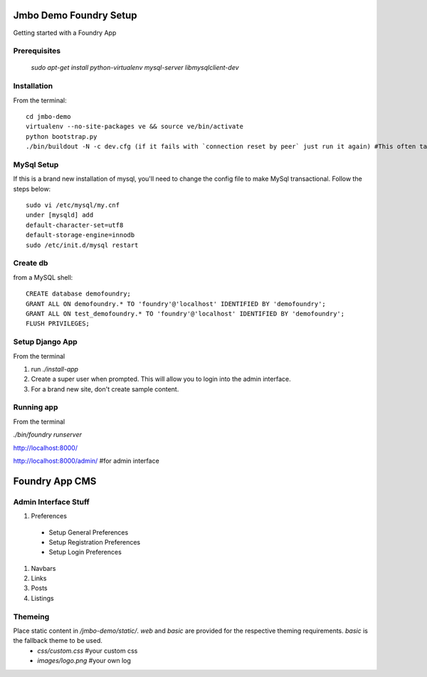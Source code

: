 Jmbo Demo Foundry Setup
=======================

Getting started with a Foundry App

Prerequisites
-------------

 `sudo apt-get install python-virtualenv mysql-server libmysqlclient-dev`

Installation
------------

From the terminal::

 cd jmbo-demo
 virtualenv --no-site-packages ve && source ve/bin/activate
 python bootstrap.py
 ./bin/buildout -N -c dev.cfg (if it fails with `connection reset by peer` just run it again) #This often take a while, so go ahead and make yourself a cup of coffee


MySql Setup
-----------

If this is a brand new installation of mysql, you'll need to change the config file to make MySql transactional. Follow the steps below::

 sudo vi /etc/mysql/my.cnf
 under [mysqld] add
 default-character-set=utf8
 default-storage-engine=innodb
 sudo /etc/init.d/mysql restart

Create db
---------

from a MySQL shell::

 CREATE database demofoundry;
 GRANT ALL ON demofoundry.* TO 'foundry'@'localhost' IDENTIFIED BY 'demofoundry';
 GRANT ALL ON test_demofoundry.* TO 'foundry'@'localhost' IDENTIFIED BY 'demofoundry';
 FLUSH PRIVILEGES;

Setup Django App
----------------

From the terminal

#. run `./install-app`
#. Create a super user when prompted. This will allow you to login into the admin interface.
#. For a brand new site, don't create sample content.

Running app
-----------

From the terminal

`./bin/foundry runserver`

http://localhost:8000/

http://localhost:8000/admin/ #for admin interface



Foundry App CMS
===============

Admin Interface Stuff
---------------------

#. Preferences

 - Setup General Preferences
 - Setup Registration Preferences
 - Setup Login Preferences

#. Navbars
#. Links
#. Posts
#. Listings


Themeing
--------

Place static content in `/jmbo-demo/static/`. `web` and `basic` are provided for the respective theming requirements. `basic` is the fallback theme to be used.
 - `css/custom.css` #your custom css
 - `images/logo.png` #your own log
